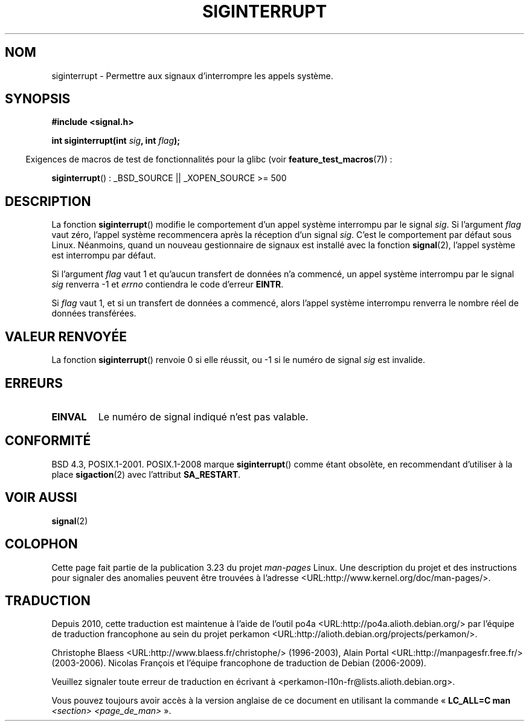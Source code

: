 .\" Copyright 1993 David Metcalfe (david@prism.demon.co.uk)
.\"
.\" Permission is granted to make and distribute verbatim copies of this
.\" manual provided the copyright notice and this permission notice are
.\" preserved on all copies.
.\"
.\" Permission is granted to copy and distribute modified versions of this
.\" manual under the conditions for verbatim copying, provided that the
.\" entire resulting derived work is distributed under the terms of a
.\" permission notice identical to this one.
.\"
.\" Since the Linux kernel and libraries are constantly changing, this
.\" manual page may be incorrect or out-of-date.  The author(s) assume no
.\" responsibility for errors or omissions, or for damages resulting from
.\" the use of the information contained herein.  The author(s) may not
.\" have taken the same level of care in the production of this manual,
.\" which is licensed free of charge, as they might when working
.\" professionally.
.\"
.\" Formatted or processed versions of this manual, if unaccompanied by
.\" the source, must acknowledge the copyright and authors of this work.
.\"
.\" References consulted:
.\"     Linux libc source code
.\"     Lewine's _POSIX Programmer's Guide_ (O'Reilly & Associates, 1991)
.\"     386BSD man pages
.\" Modified Sun Jul 25 10:40:51 1993 by Rik Faith (faith@cs.unc.edu)
.\" Modified Sun Apr 14 16:20:34 1996 by Andries Brouwer (aeb@cwi.nl)
.\"*******************************************************************
.\"
.\" This file was generated with po4a. Translate the source file.
.\"
.\"*******************************************************************
.TH SIGINTERRUPT 3 "15 mars 2009" "" "Manuel du programmeur Linux"
.SH NOM
siginterrupt \- Permettre aux signaux d'interrompre les appels système.
.SH SYNOPSIS
.nf
\fB#include <signal.h>\fP
.sp
\fBint siginterrupt(int \fP\fIsig\fP\fB, int \fP\fIflag\fP\fB);\fP
.fi
.sp
.in -4n
Exigences de macros de test de fonctionnalités pour la glibc (voir
\fBfeature_test_macros\fP(7))\ :
.in
.sp
\fBsiginterrupt\fP()\ : _BSD_SOURCE || _XOPEN_SOURCE\ >=\ 500
.SH DESCRIPTION
La fonction \fBsiginterrupt\fP() modifie le comportement d'un appel système
interrompu par le signal \fIsig\fP. Si l'argument \fIflag\fP vaut zéro, l'appel
système recommencera après la réception d'un signal \fIsig\fP. C'est le
comportement par défaut sous Linux. Néanmoins, quand un nouveau gestionnaire
de signaux est installé avec la fonction \fBsignal\fP(2), l'appel système est
interrompu par défaut.
.PP
Si l'argument \fIflag\fP vaut 1 et qu'aucun transfert de données n'a commencé,
un appel système interrompu par le signal \fIsig\fP renverra \-1 et \fIerrno\fP
contiendra le code d'erreur \fBEINTR\fP.
.PP
Si \fIflag\fP vaut 1, et si un transfert de données a commencé, alors l'appel
système interrompu renverra le nombre réel de données transférées.
.SH "VALEUR RENVOYÉE"
La fonction \fBsiginterrupt\fP() renvoie 0 si elle réussit, ou \-1 si le numéro
de signal \fIsig\fP est invalide.
.SH ERREURS
.TP 
\fBEINVAL\fP
Le numéro de signal indiqué n'est pas valable.
.SH CONFORMITÉ
BSD\ 4.3, POSIX.1\-2001. POSIX.1\-2008 marque \fBsiginterrupt\fP() comme étant
obsolète, en recommendant d'utiliser à la place \fBsigaction\fP(2) avec
l'attribut \fBSA_RESTART\fP.
.SH "VOIR AUSSI"
\fBsignal\fP(2)
.SH COLOPHON
Cette page fait partie de la publication 3.23 du projet \fIman\-pages\fP
Linux. Une description du projet et des instructions pour signaler des
anomalies peuvent être trouvées à l'adresse
<URL:http://www.kernel.org/doc/man\-pages/>.
.SH TRADUCTION
Depuis 2010, cette traduction est maintenue à l'aide de l'outil
po4a <URL:http://po4a.alioth.debian.org/> par l'équipe de
traduction francophone au sein du projet perkamon
<URL:http://alioth.debian.org/projects/perkamon/>.
.PP
Christophe Blaess <URL:http://www.blaess.fr/christophe/> (1996-2003),
Alain Portal <URL:http://manpagesfr.free.fr/> (2003-2006).
Nicolas François et l'équipe francophone de traduction de Debian\ (2006-2009).
.PP
Veuillez signaler toute erreur de traduction en écrivant à
<perkamon\-l10n\-fr@lists.alioth.debian.org>.
.PP
Vous pouvez toujours avoir accès à la version anglaise de ce document en
utilisant la commande
«\ \fBLC_ALL=C\ man\fR \fI<section>\fR\ \fI<page_de_man>\fR\ ».
